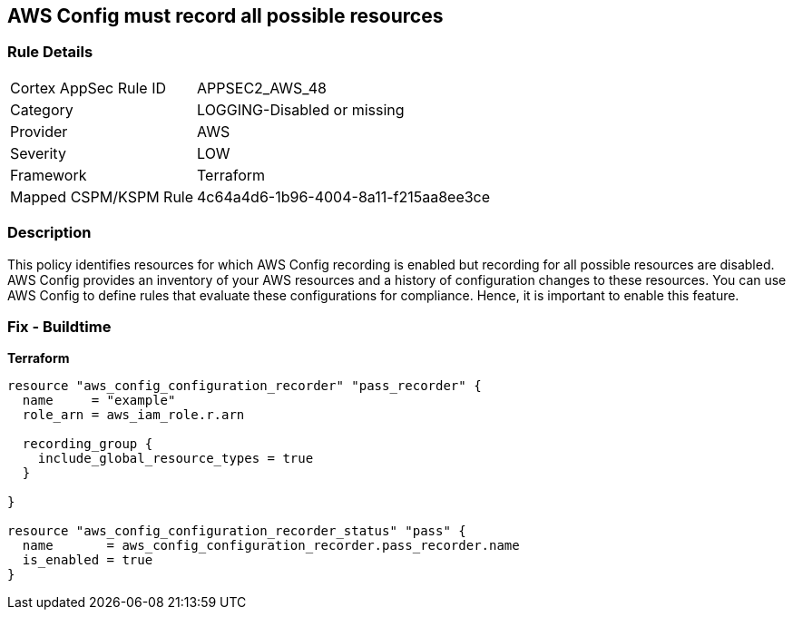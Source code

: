 == AWS Config must record all possible resources


=== Rule Details

[cols="1,2"]
|===
|Cortex AppSec Rule ID |APPSEC2_AWS_48
|Category |LOGGING-Disabled or missing
|Provider |AWS
|Severity |LOW
|Framework |Terraform
|Mapped CSPM/KSPM Rule |4c64a4d6-1b96-4004-8a11-f215aa8ee3ce
|===


=== Description 


This policy identifies resources for which AWS Config recording is enabled but recording for all possible resources are disabled.
AWS Config provides an inventory of your AWS resources and a history of configuration changes to these resources.
You can use AWS Config to define rules that evaluate these configurations for compliance.
Hence, it is important to enable this feature.

=== Fix - Buildtime


*Terraform* 




[source,go]
----
resource "aws_config_configuration_recorder" "pass_recorder" {
  name     = "example"
  role_arn = aws_iam_role.r.arn

  recording_group {
    include_global_resource_types = true
  }

}

resource "aws_config_configuration_recorder_status" "pass" {
  name       = aws_config_configuration_recorder.pass_recorder.name
  is_enabled = true
}
----
